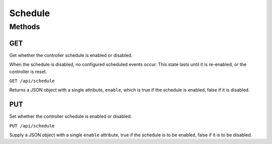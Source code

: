 Schedule
########

Methods
*******

GET
===

Get whether the controller schedule is enabled or disabled.

When the schedule is disabled, no configured scheduled events occur. This state lasts until it is re-enabled, or the controller is reset.

``GET /api/schedule``

Returns a JSON object with a single attribute, ``enable``, which is true if the schedule is enabled, false if it is disabled.

PUT
===

Set whether the controller schedule is enabled or disabled.

``PUT /api/schedule``

Supply a JSON object with a single ``enable`` attribute, true if the schedule is to be enabled, false if it is to be disabled.
